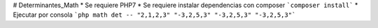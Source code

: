 # Determinantes_Math
* Se requiere PHP7
* Se requiere instalar dependencias con composer
```composer install```
* Ejecutar por consola
```php math det -- "2,1,2,3" "-3,2,5,3" "-3,2,5,3" "-3,2,5,3"```
